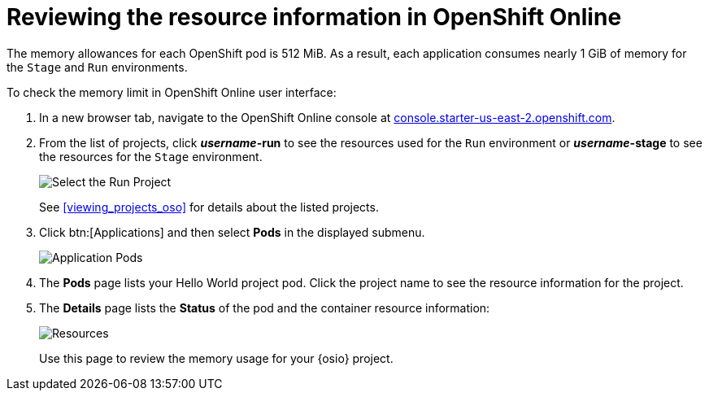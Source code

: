 [id="reviewing_resource_information_gui"]
= Reviewing the resource information in OpenShift Online

The memory allowances for each OpenShift pod is 512{nbsp}MiB. As a result, each application consumes nearly 1{nbsp}GiB of memory for the `Stage` and `Run` environments.

To check the memory limit in OpenShift Online user interface:

. In a new browser tab, navigate to the OpenShift Online console at link:https://console.starter-us-east-2.openshift.com/[console.starter-us-east-2.openshift.com].

. From the list of projects, click *_username_-run* to see the resources used for the `Run` environment or *_username_-stage* to see the resources for the `Stage` environment.
+
image::select_project_run.png[Select the Run Project]
+
See <<viewing_projects_oso>> for details about the listed projects.

. Click btn:[Applications] and then select *Pods* in the displayed submenu.
+
image::app_pods.png[Application Pods]
+
. The *Pods* page lists your Hello World project pod. Click the project name to see the resource information for the project.

. The *Details* page lists the *Status* of the pod and the container resource information:
+
image::resources.png[Resources]
+
Use this page to review the memory usage for your {osio} project.
